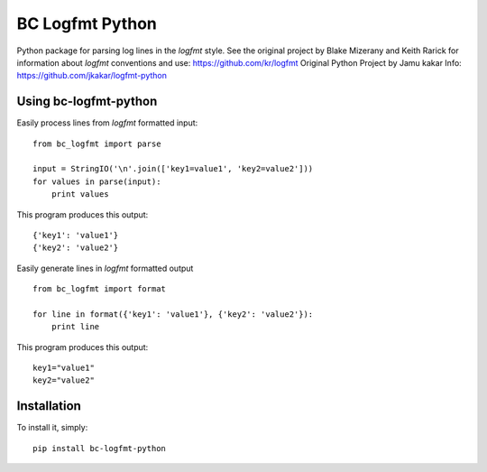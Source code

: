 BC Logfmt Python
======

Python package for parsing log lines in the `logfmt` style.  See the
original project by Blake Mizerany and Keith Rarick for information
about `logfmt` conventions and use: https://github.com/kr/logfmt
Original Python Project by Jamu kakar
Info: https://github.com/jkakar/logfmt-python


Using bc-logfmt-python
------------

Easily process lines from `logfmt` formatted input: ::

    from bc_logfmt import parse

    input = StringIO('\n'.join(['key1=value1', 'key2=value2']))
    for values in parse(input):
        print values

This program produces this output: ::

    {'key1': 'value1'}
    {'key2': 'value2'}


Easily generate lines in `logfmt` formatted output ::

    from bc_logfmt import format

    for line in format({'key1': 'value1'}, {'key2': 'value2'}):
        print line


This program produces this output: ::

    key1="value1"
    key2="value2"



Installation
------------

To install it, simply: ::

    pip install bc-logfmt-python

